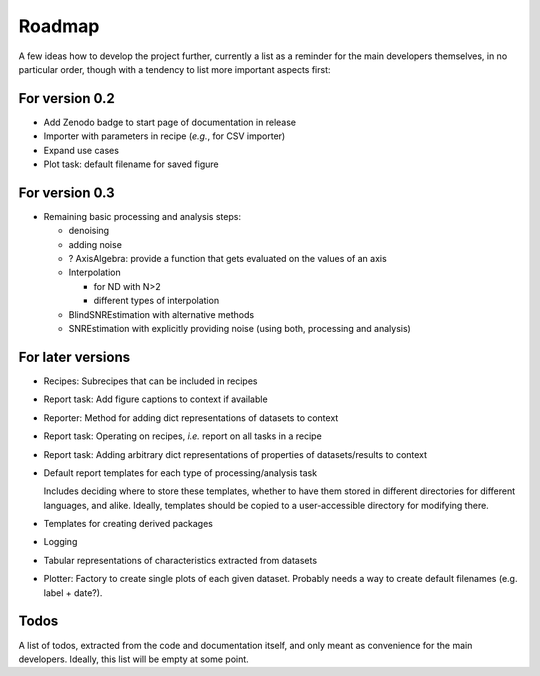 =======
Roadmap
=======

A few ideas how to develop the project further, currently a list as a reminder for the main developers themselves, in no particular order, though with a tendency to list more important aspects first:


For version 0.2
===============

* Add Zenodo badge to start page of documentation in release

* Importer with parameters in recipe (*e.g.*, for CSV importer)

* Expand use cases

* Plot task: default filename for saved figure


For version 0.3
===============

* Remaining basic processing and analysis steps:

  * denoising
  * adding noise
  * ? AxisAlgebra: provide a function that gets evaluated on the values of an axis
  * Interpolation

    * for ND with N>2
    * different types of interpolation

  * BlindSNREstimation with alternative methods
  * SNREstimation with explicitly providing noise (using both, processing and analysis)



For later versions
==================

* Recipes: Subrecipes that can be included in recipes

* Report task: Add figure captions to context if available

* Reporter: Method for adding dict representations of datasets to context

* Report task: Operating on recipes, *i.e.* report on all tasks in a recipe

* Report task: Adding arbitrary dict representations of properties of datasets/results to context

* Default report templates for each type of processing/analysis task

  Includes deciding where to store these templates, whether to have them stored in different directories for different languages, and alike. Ideally, templates should be copied to a user-accessible directory for modifying there.

* Templates for creating derived packages

* Logging

* Tabular representations of characteristics extracted from datasets

* Plotter: Factory to create single plots of each given dataset. Probably needs a way to create default filenames (e.g. label + date?).


Todos
=====

A list of todos, extracted from the code and documentation itself, and only meant as convenience for the main developers. Ideally, this list will be empty at some point.

.. todolist::

